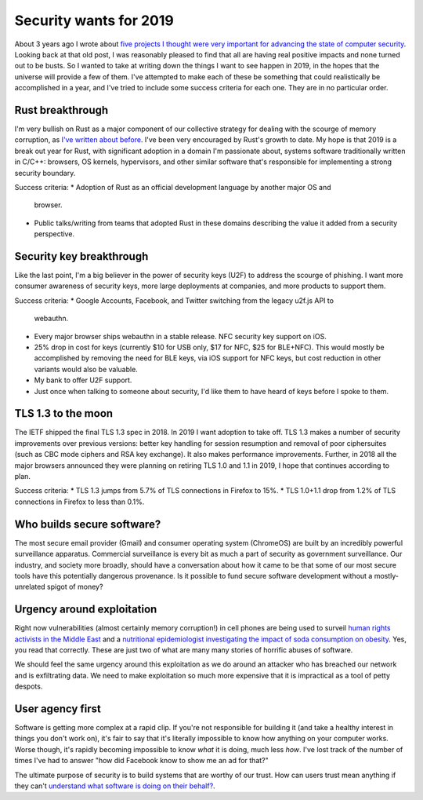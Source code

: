 Security wants for 2019
=======================

About 3 years ago I wrote about `five projects I thought were very important for
advancing the state of computer security`_. Looking back at that old post, I was
reasonably pleased to find that all are having real positive impacts and none
turned out to be busts. So I wanted to take at writing down the things I want to
see happen in 2019, in the hopes that the universe will provide a few of them.
I've attempted to make each of these be something that could realistically be
accomplished in a year, and I've tried to include some success criteria for each
one. They are in no particular order.

Rust breakthrough
-----------------

I'm very bullish on Rust as a major component of our collective strategy for
dealing with the scourge of memory corruption, as `I've written about before`_.
I've been very encouraged by Rust's growth to date. My hope is that 2019 is a
break out year for Rust, with significant adoption in a domain I'm passionate
about, systems software traditionally written in C/C++: browsers, OS kernels,
hypervisors, and other similar software that's responsible for implementing a
strong security boundary.

Success criteria:
* Adoption of Rust as an official development language by another major OS and
  browser.
* Public talks/writing from teams that adopted Rust in these domains describing
  the value it added from a security perspective.

Security key breakthrough
-------------------------

Like the last point, I'm a big believer in the power of security keys (U2F) to
address the scourge of phishing. I want more consumer awareness of security
keys, more large deployments at companies, and more products to support them.

Success criteria:
* Google Accounts, Facebook, and Twitter switching from the legacy u2f.js API to
  webauthn.
* Every major browser ships webauthn in a stable release. NFC security key
  support on iOS.
* 25% drop in cost for keys (currently $10 for USB only, $17 for NFC, $25 for
  BLE+NFC). This would mostly be accomplished by removing the need for BLE keys,
  via iOS support for NFC keys, but cost reduction in other variants would also
  be valuable.
* My bank to offer U2F support.
* Just once when talking to someone about security, I'd like them to have heard
  of keys before I spoke to them.

TLS 1.3 to the moon
-------------------

The IETF shipped the final TLS 1.3 spec in 2018. In 2019 I want adoption to take
off. TLS 1.3 makes a number of security improvements over previous versions:
better key handling for session resumption and removal of poor ciphersuites
(such as CBC mode ciphers and RSA key exchange). It also makes performance
improvements. Further, in 2018 all the major browsers announced they were
planning on retiring TLS 1.0 and 1.1 in 2019, I hope that continues according to
plan.

Success criteria:
* TLS 1.3 jumps from 5.7% of TLS connections in Firefox to 15%.
* TLS 1.0+1.1 drop from 1.2% of TLS connections in Firefox to less than 0.1%.

Who builds secure software?
---------------------------

The most secure email provider (Gmail) and consumer operating system (ChromeOS)
are built by an incredibly powerful surveillance apparatus. Commercial
surveillance is every bit as much a part of security as government surveillance.
Our industry, and society more broadly, should have a conversation about how it
came to be that some of our most secure tools have this potentially dangerous
provenance. Is it possible to fund secure software development without a
mostly-unrelated spigot of money?

Urgency around exploitation
---------------------------

Right now vulnerabilities (almost certainly memory corruption!) in cell phones
are being used to surveil `human rights activists in the Middle East`_ and a
`nutritional epidemiologist investigating the impact of soda consumption on
obesity`_. Yes, you read that correctly. These are just two of what are many
many stories of horrific abuses of software.

We should feel the same urgency around this exploitation as we do around an
attacker who has breached our network and is exfiltrating data. We need to make
exploitation so much more expensive that it is impractical as a tool of petty
despots.

User agency first
-----------------

Software is getting more complex at a rapid clip. If you're not responsible for
building it (and take a healthy interest in things you don't work on), it's fair
to say that it's literally impossible to know how anything on your computer
works. Worse though, it's rapidly becoming impossible to know *what* it is
doing, much less *how*. I've lost track of the number of times I've had to
answer "how did Facebook know to show me an ad for that?"

The ultimate purpose of security is to build systems that are worthy of our
trust. How can users trust mean anything if they can't `understand what software
is doing on their behalf?`_.

.. _`five projects I thought were very important for advancing the state of computer security`: https://alexgaynor.net/2015/nov/28/5-critical-security-projects/
.. _`I've written about before`: https://alexgaynor.net/2017/nov/20/a-vulnerability-by-any-other-name/
.. _`human rights activists in the Middle East`: https://citizenlab.ca/2016/08/million-dollar-dissident-iphone-zero-day-nso-group-uae/
.. _`nutritional epidemiologist investigating the impact of soda consumption on obesity`: https://citizenlab.ca/2017/02/bittersweet-nso-mexico-spyware/
.. _`understand what software is doing on their behalf?`: https://glyph.twistedmatrix.com/2005/11/ethics-for-programmers-primum-non.html
